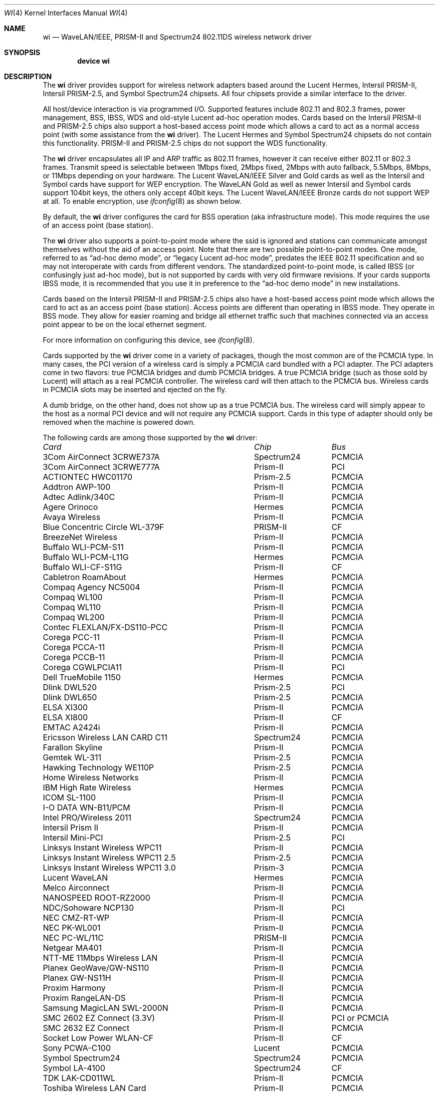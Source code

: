 .\" Copyright (c) 1997, 1998, 1999
.\"	Bill Paul <wpaul@ctr.columbia.edu>. All rights reserved.
.\"
.\" Redistribution and use in source and binary forms, with or without
.\" modification, are permitted provided that the following conditions
.\" are met:
.\" 1. Redistributions of source code must retain the above copyright
.\"    notice, this list of conditions and the following disclaimer.
.\" 2. Redistributions in binary form must reproduce the above copyright
.\"    notice, this list of conditions and the following disclaimer in the
.\"    documentation and/or other materials provided with the distribution.
.\" 3. All advertising materials mentioning features or use of this software
.\"    must display the following acknowledgement:
.\"	This product includes software developed by Bill Paul.
.\" 4. Neither the name of the author nor the names of any co-contributors
.\"    may be used to endorse or promote products derived from this software
.\"   without specific prior written permission.
.\"
.\" THIS SOFTWARE IS PROVIDED BY Bill Paul AND CONTRIBUTORS ``AS IS'' AND
.\" ANY EXPRESS OR IMPLIED WARRANTIES, INCLUDING, BUT NOT LIMITED TO, THE
.\" IMPLIED WARRANTIES OF MERCHANTABILITY AND FITNESS FOR A PARTICULAR PURPOSE
.\" ARE DISCLAIMED.  IN NO EVENT SHALL Bill Paul OR THE VOICES IN HIS HEAD
.\" BE LIABLE FOR ANY DIRECT, INDIRECT, INCIDENTAL, SPECIAL, EXEMPLARY, OR
.\" CONSEQUENTIAL DAMAGES (INCLUDING, BUT NOT LIMITED TO, PROCUREMENT OF
.\" SUBSTITUTE GOODS OR SERVICES; LOSS OF USE, DATA, OR PROFITS; OR BUSINESS
.\" INTERRUPTION) HOWEVER CAUSED AND ON ANY THEORY OF LIABILITY, WHETHER IN
.\" CONTRACT, STRICT LIABILITY, OR TORT (INCLUDING NEGLIGENCE OR OTHERWISE)
.\" ARISING IN ANY WAY OUT OF THE USE OF THIS SOFTWARE, EVEN IF ADVISED OF
.\" THE POSSIBILITY OF SUCH DAMAGE.
.\"
.\" $FreeBSD: src/share/man/man4/wi.4,v 1.9.4.12 2003/03/03 18:59:15 trhodes Exp $
.\" $DragonFly: src/share/man/man4/wi.4,v 1.10 2008/02/01 21:40:53 swildner Exp $
.\"	$OpenBSD: wi.4tbl,v 1.14 2002/04/29 19:53:50 jsyn Exp $
.\"
.Dd May 2, 2002
.Dt WI 4
.Os
.Sh NAME
.Nm wi
.Nd "WaveLAN/IEEE, PRISM-II and Spectrum24 802.11DS wireless network driver"
.Sh SYNOPSIS
.Cd "device wi"
.Sh DESCRIPTION
The
.Nm
driver provides support for wireless network adapters based around
the Lucent Hermes, Intersil PRISM-II, Intersil PRISM-2.5, and Symbol
Spectrum24 chipsets.
All four chipsets provide a similar interface to the driver.
.Pp
All host/device interaction is via programmed I/O.
Supported features include 802.11 and 802.3 frames, power management, BSS,
IBSS, WDS and old-style Lucent ad-hoc operation modes.
Cards based on the Intersil PRISM-II and PRISM-2.5 chips also support a
host-based access point mode which allows a card to act as a normal access
point (with some assistance from the
.Nm
driver).
The Lucent Hermes and Symbol Spectrum24 chipsets do not contain this
functionality.
PRISM-II and PRISM-2.5 chips do not support the WDS functionality.
.Pp
The
.Nm
driver encapsulates all IP and ARP traffic as 802.11 frames, however
it can receive either 802.11 or 802.3 frames.
Transmit speed is selectable between 1Mbps fixed, 2Mbps fixed, 2Mbps
with auto fallback, 5.5Mbps, 8Mbps, or 11Mbps depending on your hardware.
The Lucent WaveLAN/IEEE Silver and Gold cards as well as the Intersil
and Symbol cards have support for WEP encryption.
The WaveLAN Gold as well as newer Intersil and Symbol cards support
104bit keys, the others only accept 40bit keys.
The Lucent WaveLAN/IEEE Bronze cards do not support WEP at all.
To enable encryption, use
.Xr ifconfig 8
as shown below.
.Pp
By default, the
.Nm
driver configures the card for BSS operation (aka infrastructure
mode).
This mode requires the use of an access point (base station).
.Pp
The
.Nm
driver also supports a point-to-point mode where the ssid is
ignored and stations can communicate amongst themselves without the
aid of an access point.
Note that there are two possible point-to-point modes.
One mode, referred to as
.Dq "ad-hoc demo mode" ,
or
.Dq "legacy Lucent ad-hoc mode" ,
predates the IEEE 802.11 specification and so may not interoperate
with cards from different vendors.
The standardized point-to-point mode, is called IBSS (or confusingly
just ad-hoc mode), but is not supported by cards with very old
firmware revisions.
If your cards supports IBSS mode, it is recommended that you use it in
preference to the
.Dq "ad-hoc demo mode"
in new installations.
.Pp
Cards based on the Intersil PRISM-II and PRISM-2.5 chips also
have a host-based access point mode which allows the card to
act as an access point (base station).
Access points are different than operating in IBSS mode.
They operate in BSS mode.
They allow for easier roaming and bridge all ethernet traffic such
that machines connected via an access point appear to be on the local
ethernet segment.
.Pp
For more information on configuring this device, see
.Xr ifconfig 8 .
.Pp
Cards supported by the
.Nm
driver come in a variety of packages, though the most common
are of the PCMCIA type.
In many cases, the PCI version of a wireless card is simply
a PCMCIA card bundled with a PCI adapter.
The PCI adapters come in two flavors: true PCMCIA bridges and
dumb PCMCIA bridges.
A true PCMCIA bridge (such as those sold by Lucent) will attach
as a real PCMCIA controller.
The wireless card will then attach to the PCMCIA bus.
Wireless cards in PCMCIA slots may be inserted and ejected on the fly.
.Pp
A dumb bridge, on the other hand, does not show up as a true PCMCIA bus.
The wireless card will simply appear to the host as a normal PCI
device and will not require any PCMCIA support.
Cards in this type of adapter should only be removed when the
machine is powered down.
.Pp
The following cards are among those supported by the
.Nm
driver:
.Pp
.Bl -column -compact "Linksys Instant Wireless WPC11 2.5" "Spectrum24" "PCI or PCMCIA"
.Em "Card	Chip	Bus"
3Com AirConnect 3CRWE737A	Spectrum24	PCMCIA
3Com AirConnect 3CRWE777A	Prism-II	PCI
ACTIONTEC HWC01170	Prism-2.5	PCMCIA
Addtron AWP-100	Prism-II	PCMCIA
Adtec Adlink/340C	Prism-II	PCMCIA
Agere Orinoco	Hermes	PCMCIA
Avaya Wireless	Prism-II	PCMCIA
Blue Concentric Circle WL-379F	PRISM-II	CF
BreezeNet Wireless	Prism-II	PCMCIA
Buffalo WLI-PCM-S11	Prism-II	PCMCIA
Buffalo WLI-PCM-L11G	Hermes	PCMCIA
Buffalo WLI-CF-S11G	Prism-II	CF
Cabletron RoamAbout	Hermes	PCMCIA
Compaq Agency NC5004	Prism-II	PCMCIA
Compaq WL100	Prism-II	PCMCIA
Compaq WL110	Prism-II	PCMCIA
Compaq WL200	Prism-II	PCMCIA
Contec FLEXLAN/FX-DS110-PCC	Prism-II	PCMCIA
Corega PCC-11	Prism-II	PCMCIA
Corega PCCA-11	Prism-II	PCMCIA
Corega PCCB-11	Prism-II	PCMCIA
Corega CGWLPCIA11	Prism-II	PCI
Dell TrueMobile 1150	Hermes	PCMCIA
Dlink DWL520	Prism-2.5	PCI
Dlink DWL650	Prism-2.5	PCMCIA
ELSA XI300	Prism-II	PCMCIA
ELSA XI800	Prism-II	CF
EMTAC A2424i	Prism-II	PCMCIA
Ericsson Wireless LAN CARD C11	Spectrum24	PCMCIA
Farallon Skyline	Prism-II	PCMCIA
Gemtek WL-311	Prism-2.5	PCMCIA
Hawking Technology WE110P	Prism-2.5	PCMCIA
Home Wireless Networks	Prism-II	PCMCIA
IBM High Rate Wireless	Hermes	PCMCIA
ICOM SL-1100	Prism-II	PCMCIA
I-O DATA WN-B11/PCM	Prism-II	PCMCIA
Intel PRO/Wireless 2011	Spectrum24	PCMCIA
Intersil Prism II	Prism-II	PCMCIA
Intersil Mini-PCI	Prism-2.5	PCI
Linksys Instant Wireless WPC11	Prism-II	PCMCIA
Linksys Instant Wireless WPC11 2.5	Prism-2.5	PCMCIA
Linksys Instant Wireless WPC11 3.0	Prism-3	PCMCIA
Lucent WaveLAN	Hermes	PCMCIA
Melco Airconnect	Prism-II	PCMCIA
NANOSPEED ROOT-RZ2000	Prism-II	PCMCIA
NDC/Sohoware NCP130	Prism-II	PCI
NEC CMZ-RT-WP	Prism-II	PCMCIA
NEC PK-WL001	Prism-II	PCMCIA
NEC PC-WL/11C	PRISM-II	PCMCIA
Netgear MA401	Prism-II	PCMCIA
NTT-ME 11Mbps Wireless LAN	Prism-II	PCMCIA
Planex GeoWave/GW-NS110	Prism-II	PCMCIA
Planex GW-NS11H	Prism-II	PCMCIA
Proxim Harmony	Prism-II	PCMCIA
Proxim RangeLAN-DS	Prism-II	PCMCIA
Samsung MagicLAN SWL-2000N	Prism-II	PCMCIA
SMC 2602 EZ Connect (3.3V)	Prism-II	PCI or PCMCIA
SMC 2632 EZ Connect	Prism-II	PCMCIA
Socket Low Power WLAN-CF	Prism-II	CF
Sony PCWA-C100	Lucent	PCMCIA
Symbol Spectrum24	Spectrum24	PCMCIA
Symbol LA-4100	Spectrum24	CF
TDK LAK-CD011WL	Prism-II	PCMCIA
Toshiba Wireless LAN Card	Prism-II	PCMCIA
U.S. Robotics Wireless Card 2410	Prism-II	PCMCIA
.El
.Pp
Several vendors sell PCI adapters built around the PLX Technology 9050
or 9052 chip.
The following such adapters are supported or expected to work:
.Pp
.Bl -tag -compact
.It 3Com AirConnect 3CRWE777A (3.3V)
.It Belkin F5D6000 (a rebadged WL11000P)
.It Eumitcom WL11000P
.It Global Sun Technology GL24110P (untested)
.It Global Sun Technology GL24110P02
.It LinkSys WDT11 (a rebadged GL24110P02)
.It Netgear MA301
.It US Robotics 2415 (rebadged WL11000P)
.El
.Sh EXAMPLES
Join an existing BSS network (ie: connect to an access point):
.Pp
.Dl "ifconfig wi0 inet 192.168.0.20 netmask 0xffffff00"
.Pp
Join a specific BSS network with network name
.Dq Li my_net :
.Pp
.Dl "ifconfig wi0 inet 192.168.0.20 netmask 0xffffff00 ssid my_net"
.Pp
Join a specific BSS network with WEP encryption:
.Bd -literal -offset indent
ifconfig wi0 inet 192.168.0.20 netmask 0xffffff00 ssid my_net \e
	wepmode on wepkey 0x8736639624
.Ed
.Pp
Join a Lucent legacy demo ad-hoc network with network name
.Dq Li my_net :
.Bd -literal -offset indent
ifconfig wi0 inet 192.168.0.20 netmask 0xffffff00 ssid my_net \e
	mediaopt adhoc
.Ed
.Pp
Create an IBSS network with network name
.Dq Li my_net :
.Bd -literal -offset indent
ifconfig wi0 inet 192.168.0.20 netmask 0xffffff00 ssid my_net \e
	mediaopt ibss-master
.Ed
.Pp
.Em Note :
The infrastructure for
.Cm mediaopt ibss-master
has not been committed yet.
.Pp
Join an IBSS network with network name
.Dq Li my_net :
.Bd -literal -offset indent
ifconfig wi0 inet 192.168.0.22 netmask 0xffffff00 ssid my_net \e
	mediaopt ibss
.Ed
.Pp
.Em Note :
The infrastructure for
.Cm mediaopt ibss
has not been committed yet.
.Pp
Create a host-based access point (Prism only):
.Bd -literal -offset indent
ifconfig wi0 inet 192.168.0.10 netmask 0xffffff00 ssid my_ap \e
	mediaopt hostap
.Ed
.Pp
Create a host-based access point with WEP enabled (Prism only):
.Bd -literal -offset indent
ifconfig wi0 inet 192.168.0.10 netmask 0xffffff00 ssid my_ap \e
	wepmode on wepkey 0x1234567890 mediaopt hostap
.Ed
.Pp
Create a host-based wireless bridge to fxp0 (Prism only):
.Bd -literal -offset indent
Add BRIDGE to the kernel config.
ifconfig wi0 inet up ssid my_ap mediaopt hostap
sysctl net.link.ether.bridge=1
sysctl net.link.ether.bridge_cfg="wi0 fxp0"
sysctl net.inet.ip.forwarding=1
.Ed
.Pp
This will give you approximately the same functionality as an access
point.
.Sh DIAGNOSTICS
.Bl -diag
.It "wi%d: init failed"
The WaveLAN card failed to come ready after an initialization command
was issued.
.It "wi%d: failed to allocate %d bytes on NIC"
The driver was unable to allocate memory for transmit frames in the
NIC's on-board RAM.
.It "wi%d: device timeout"
The WaveLAN failed to generate an interrupt to acknowledge a transmit
command.
.El
.Sh SEE ALSO
.Xr an 4 ,
.Xr arp 4 ,
.Xr ifmedia 4 ,
.Xr netintro 4 ,
.Xr polling 4 ,
.Xr hostapd 8 ,
.Xr ifconfig 8 ,
.Xr wpa_supplicant 8
.Rs
.%T HCF Light programming specification
.%O http://web.archive.org/web/*/http://www.wavelan.com
.Re
.Sh HISTORY
The
.Nm
device driver first appeared in
.Fx 3.0 .
.Sh AUTHORS
The
.Nm
driver was written by
.An Bill Paul Aq wpaul@ctr.columbia.edu .
This man page comes from
.Ox .
.Sh CAVEATS
Different regulatory domains have different default channels for adhoc
mode.
See
.Xr ifconfig 8
for information on how to change the channel.
.Pp
The Intersil Prism family of chips' host-based access point mode has
bugs for station firmware versions prior to 0.8.3.
The driver currently precludes hostap functionality older station
firmware.
The best version of the station firmware for the Prism family of chips
seems to be 1.4.9.
Some users of Prism-II and 2.5 based cards report that station firmware
version 1.3.4 works better for them in hostap than 1.4.9.
Older versions of the Prism station firmware have a number of issues
with hostap mode.
The IBSS/adhoc mode appears to work well on station firmware 1.3.1 and
later.
The IBSS/adhoc mode appears to have problems for some people with
older versions of station firmware.
.Pp
Lucent cards prior to firmware version 6.0.4 do not support IBSS
mode.
These cards support only the pre 802.11 mode known as
.Dq "demo ad-hoc mode"
which does not interoperate with stations in IBSS mode.
.Sh BUGS
Not all the new messages are documented here, and many of them are
indications of transient errors that are not indications of serious
problems.
.Pp
WL200 PCI wireless cards are based on a Cirrus Logic CL-PD6729 bridge
chips glued to an intersil prism-II pcmcia chipset w/o the PC Card
form factor being present.
These chips are special and require special care to use properly.
One must set
.Va hw.pcic.pd6729_intr_path Ns = Ns Qq Li 2
in
.Pa /boot/loader.conf .
This tells the pccard system to use PCI interrupts for this odd beast.
It is not possible to know automatically which kind of interrupts to use.
OLDCARD devices (pcic and card) support this device.

